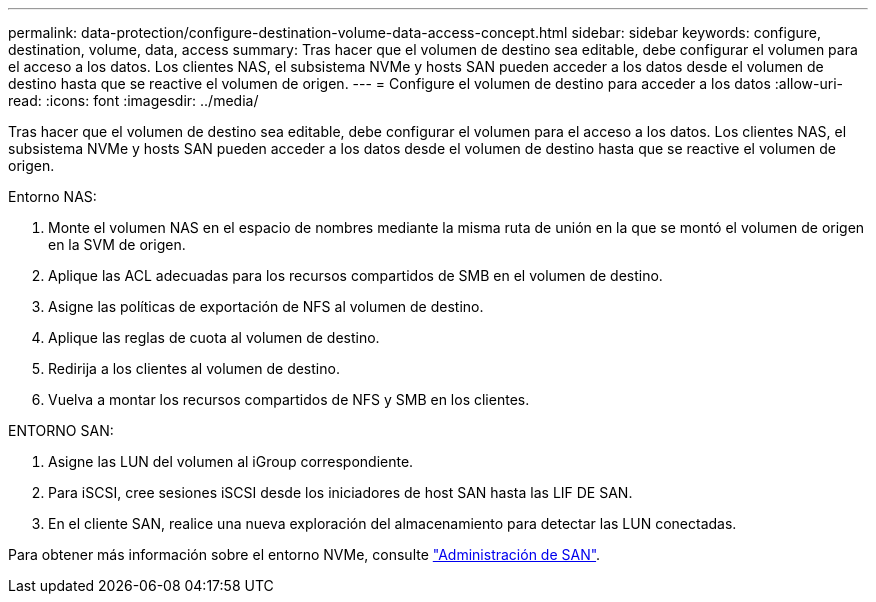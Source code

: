---
permalink: data-protection/configure-destination-volume-data-access-concept.html 
sidebar: sidebar 
keywords: configure, destination, volume, data, access 
summary: Tras hacer que el volumen de destino sea editable, debe configurar el volumen para el acceso a los datos. Los clientes NAS, el subsistema NVMe y hosts SAN pueden acceder a los datos desde el volumen de destino hasta que se reactive el volumen de origen. 
---
= Configure el volumen de destino para acceder a los datos
:allow-uri-read: 
:icons: font
:imagesdir: ../media/


[role="lead"]
Tras hacer que el volumen de destino sea editable, debe configurar el volumen para el acceso a los datos. Los clientes NAS, el subsistema NVMe y hosts SAN pueden acceder a los datos desde el volumen de destino hasta que se reactive el volumen de origen.

Entorno NAS:

. Monte el volumen NAS en el espacio de nombres mediante la misma ruta de unión en la que se montó el volumen de origen en la SVM de origen.
. Aplique las ACL adecuadas para los recursos compartidos de SMB en el volumen de destino.
. Asigne las políticas de exportación de NFS al volumen de destino.
. Aplique las reglas de cuota al volumen de destino.
. Redirija a los clientes al volumen de destino.
. Vuelva a montar los recursos compartidos de NFS y SMB en los clientes.


ENTORNO SAN:

. Asigne las LUN del volumen al iGroup correspondiente.
. Para iSCSI, cree sesiones iSCSI desde los iniciadores de host SAN hasta las LIF DE SAN.
. En el cliente SAN, realice una nueva exploración del almacenamiento para detectar las LUN conectadas.


Para obtener más información sobre el entorno NVMe, consulte link:../san-admin/index.html["Administración de SAN"].
